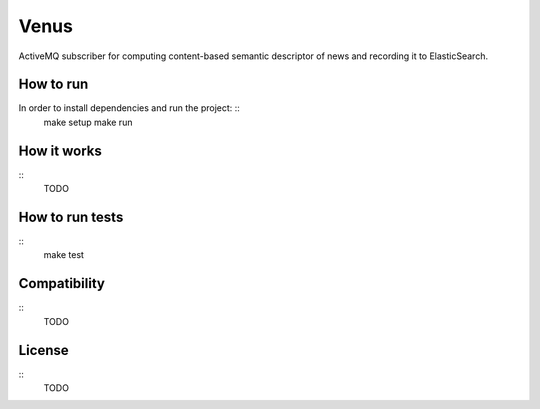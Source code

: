 Venus
======

ActiveMQ subscriber for computing content-based semantic descriptor of news and recording it to ElasticSearch.


How to run
----------

In order to install dependencies and run the project: ::
    make setup
    make run

How it works
------------

::
    TODO

How to run tests
----------------

::
    make test


Compatibility
-------------

::
    TODO

License
-------

::
    TODO